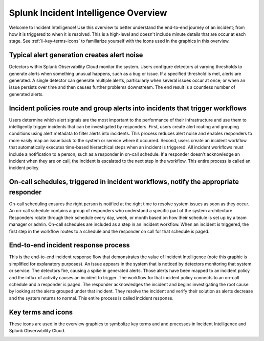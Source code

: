 .. _ii-incident-intelligence-overview:

Splunk Incident Intelligence Overview
************************************************************************

Welcome to Incident Intelligence! Use this overview to better understand the end-to-end journey of an incident; from how it is triggered to when it is resolved. This is a high-level and doesn't include minute details that are occur at each stage. See :ref:`ii-key-terms-icons` to familiarize yourself with the icons used in the graphics in this overview. 

Typical alert generation creates alert noise
==============================================

Detectors within Splunk Observability Cloud monitor the system. Users configure detectors at varying thresholds to generate alerts when something unusual happens, such as a bug or issue. If a specified threshold is met, alerts are generated. A single detector can generate multiple alerts, particularly when several issues occur at once; or when an issue persists over time and then causes further problems downstream. The end result is a countless number of generated alerts.

.. image:: /_images/incident-intelligence/Incident-Intelligence-Overview-1.png
      :width: 99%
      :alt: Alert generation creates alert noise.

Incident policies route and group alerts into incidents that trigger workflows
========================================================================================

Users determine which alert signals are the most important to the performance of their infrastructure and use them to intelligently trigger incidents that can be investigated by responders. First, users create alert routing and grouping conditions using alert metadata to filter alerts into incidents. This process reduces alert noise and enables responders to more easily map an issue back to the system or service where it occurred. Second, users create an incident workflow that automatically executes time-based hierarchical steps when an incident is triggered. All incident workflows must include a notification to a person, such as a responder in on-call schedule. If a responder doesn't acknowledge an incident when they are on call, the incident is escalated to the next step in the workflow. This entire process is called an incident policy.


.. image:: /_images/incident-intelligence/Incident-Intelligence-Overview-2.png
      :width: 99%
      :alt: Incident policies route and group alerts into incidents that trigger workflows.

On-call schedules, triggered in incident workflows, notify the appropriate responder
======================================================================================

On-call scheduling ensures the right person is notified at the right time to resolve system issues as soon as they occur. An on-call schedule contains a group of responders who understand a specific part of the system architecture. Responders rotate through their schedule every day, week, or month based on how their schedule is set up by a team manager or admin. On-call schedules are included as a step in an incident workflow. When an incident is triggered, the first step in the workflow routes to a schedule and the responder on call for that schedule is paged.


.. image:: /_images/incident-intelligence/Incident-Intelligence-Overview-3.png
      :width: 99%
      :alt: On-call schedules, triggered in incident workflows, notify the appropriate responder.

End-to-end incident response process
=======================================

This is the end-to-end incident response flow that demonstrates the value of Incident Intelligence (note this graphic is simplified for explanatory purposes). An issue appears in the system that is noticed by detectors monitoring that system or service. The detectors fire, causing a spike in generated alerts. Those alerts have been mapped to an incident policy and the influx of activity causes an incident to trigger. The workflow for that incident policy connects to an on-call schedule and a responder is paged. The responder acknowledges the incident and begins investigating the root cause by looking at the alerts grouped under that incident. They resolve the incident and verify their solution as alerts decrease and the system returns to normal. This entire process is called incident response.


.. image:: /_images/incident-intelligence/Incident-Intelligence-Overview-4.png
      :width: 99%
      :alt: End-to-end incident response process.

.. _ii-key-terms-icons:

Key terms and icons
=======================

These icons are used in the overview graphics to symbolize key terms and and processes in Incident Intelligence and Splunk Observability Cloud.

.. image:: /_images/incident-intelligence/Incident-Intelligence-Overview-Terms-Icons.png
      :width: 99%
      :alt: Incident Intelligence key terms and icons.